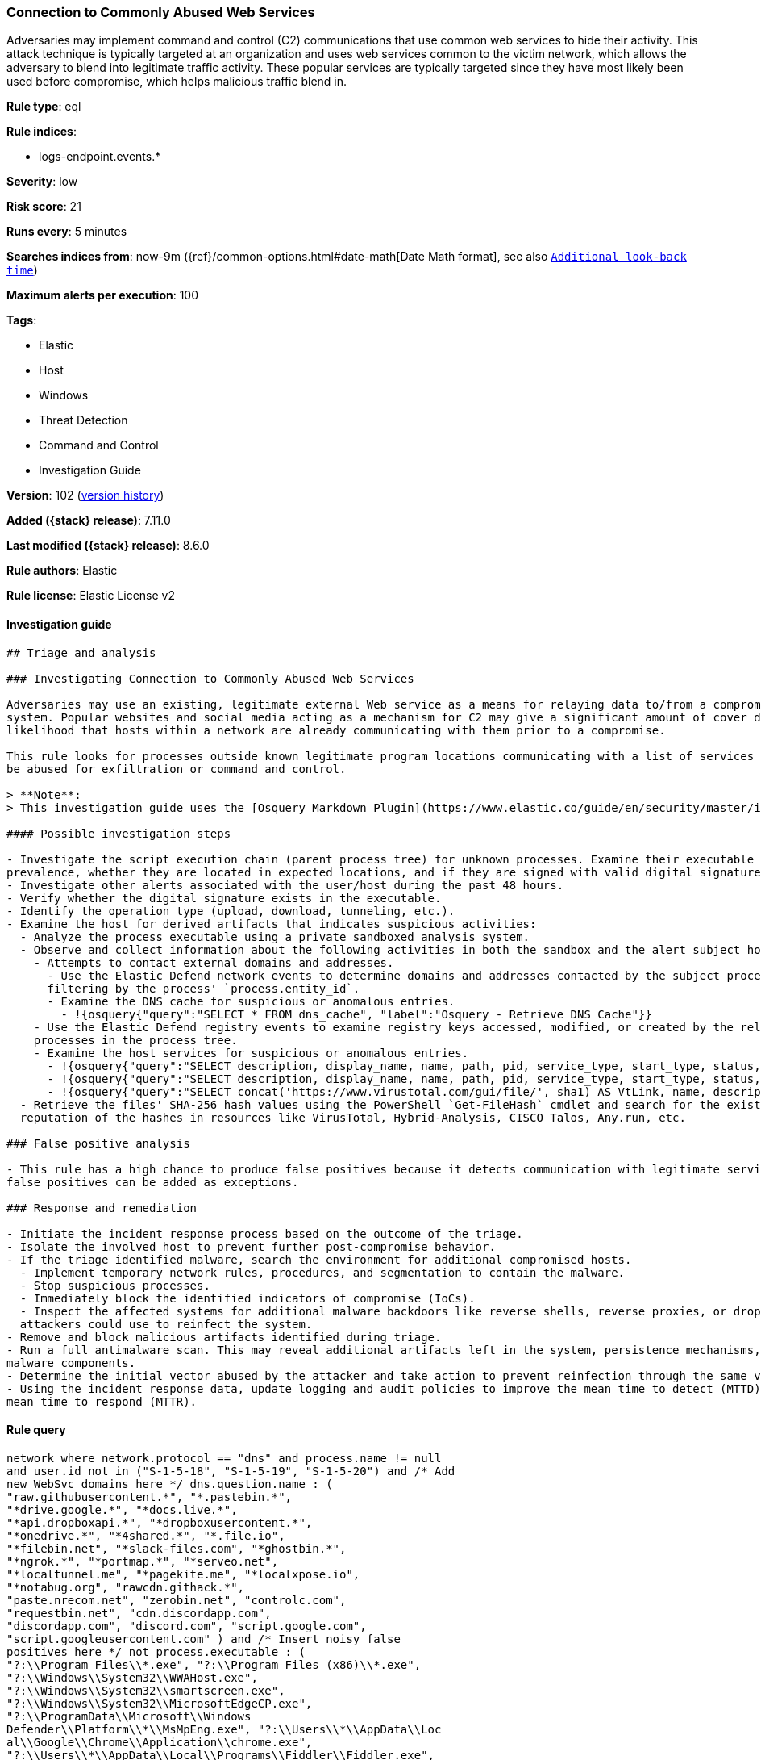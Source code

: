 [[connection-to-commonly-abused-web-services]]
=== Connection to Commonly Abused Web Services

Adversaries may implement command and control (C2) communications that use common web services to hide their activity. This attack technique is typically targeted at an organization and uses web services common to the victim network, which allows the adversary to blend into legitimate traffic activity. These popular services are typically targeted since they have most likely been used before compromise, which helps malicious traffic blend in.

*Rule type*: eql

*Rule indices*:

* logs-endpoint.events.*

*Severity*: low

*Risk score*: 21

*Runs every*: 5 minutes

*Searches indices from*: now-9m ({ref}/common-options.html#date-math[Date Math format], see also <<rule-schedule, `Additional look-back time`>>)

*Maximum alerts per execution*: 100

*Tags*:

* Elastic
* Host
* Windows
* Threat Detection
* Command and Control
* Investigation Guide

*Version*: 102 (<<connection-to-commonly-abused-web-services-history, version history>>)

*Added ({stack} release)*: 7.11.0

*Last modified ({stack} release)*: 8.6.0

*Rule authors*: Elastic

*Rule license*: Elastic License v2

==== Investigation guide


[source,markdown]
----------------------------------
## Triage and analysis

### Investigating Connection to Commonly Abused Web Services

Adversaries may use an existing, legitimate external Web service as a means for relaying data to/from a compromised
system. Popular websites and social media acting as a mechanism for C2 may give a significant amount of cover due to the
likelihood that hosts within a network are already communicating with them prior to a compromise.

This rule looks for processes outside known legitimate program locations communicating with a list of services that can
be abused for exfiltration or command and control.

> **Note**:
> This investigation guide uses the [Osquery Markdown Plugin](https://www.elastic.co/guide/en/security/master/invest-guide-run-osquery.html) introduced in Elastic stack version 8.5.0. Older Elastic stacks versions will see unrendered markdown in this guide.

#### Possible investigation steps

- Investigate the script execution chain (parent process tree) for unknown processes. Examine their executable files for
prevalence, whether they are located in expected locations, and if they are signed with valid digital signatures.
- Investigate other alerts associated with the user/host during the past 48 hours.
- Verify whether the digital signature exists in the executable.
- Identify the operation type (upload, download, tunneling, etc.).
- Examine the host for derived artifacts that indicates suspicious activities:
  - Analyze the process executable using a private sandboxed analysis system.
  - Observe and collect information about the following activities in both the sandbox and the alert subject host:
    - Attempts to contact external domains and addresses.
      - Use the Elastic Defend network events to determine domains and addresses contacted by the subject process by
      filtering by the process' `process.entity_id`.
      - Examine the DNS cache for suspicious or anomalous entries.
        - !{osquery{"query":"SELECT * FROM dns_cache", "label":"Osquery - Retrieve DNS Cache"}}
    - Use the Elastic Defend registry events to examine registry keys accessed, modified, or created by the related
    processes in the process tree.
    - Examine the host services for suspicious or anomalous entries.
      - !{osquery{"query":"SELECT description, display_name, name, path, pid, service_type, start_type, status, user_account FROM services","label":"Osquery - Retrieve All Services"}}
      - !{osquery{"query":"SELECT description, display_name, name, path, pid, service_type, start_type, status, user_account FROM services WHERE NOT (user_account LIKE "%LocalSystem" OR user_account LIKE "%LocalService" OR user_account LIKE "%NetworkService" OR user_account == null)","label":"Osquery - Retrieve Services Running on User Accounts"}}
      - !{osquery{"query":"SELECT concat('https://www.virustotal.com/gui/file/', sha1) AS VtLink, name, description, start_type, status, pid, services.path FROM services JOIN authenticode ON services.path = authenticode.path OR services.module_path = authenticode.path JOIN hash ON services.path = hash.path WHERE authenticode.result != "trusted"","label":"Osquery - Retrieve Service Unsigned Executables with Virustotal Link"}}
  - Retrieve the files' SHA-256 hash values using the PowerShell `Get-FileHash` cmdlet and search for the existence and
  reputation of the hashes in resources like VirusTotal, Hybrid-Analysis, CISCO Talos, Any.run, etc.

### False positive analysis

- This rule has a high chance to produce false positives because it detects communication with legitimate services. Noisy
false positives can be added as exceptions.

### Response and remediation

- Initiate the incident response process based on the outcome of the triage.
- Isolate the involved host to prevent further post-compromise behavior.
- If the triage identified malware, search the environment for additional compromised hosts.
  - Implement temporary network rules, procedures, and segmentation to contain the malware.
  - Stop suspicious processes.
  - Immediately block the identified indicators of compromise (IoCs).
  - Inspect the affected systems for additional malware backdoors like reverse shells, reverse proxies, or droppers that
  attackers could use to reinfect the system.
- Remove and block malicious artifacts identified during triage.
- Run a full antimalware scan. This may reveal additional artifacts left in the system, persistence mechanisms, and
malware components.
- Determine the initial vector abused by the attacker and take action to prevent reinfection through the same vector.
- Using the incident response data, update logging and audit policies to improve the mean time to detect (MTTD) and the
mean time to respond (MTTR).

----------------------------------


==== Rule query


[source,js]
----------------------------------
network where network.protocol == "dns" and process.name != null
and user.id not in ("S-1-5-18", "S-1-5-19", "S-1-5-20") and /* Add
new WebSvc domains here */ dns.question.name : (
"raw.githubusercontent.*", "*.pastebin.*",
"*drive.google.*", "*docs.live.*",
"*api.dropboxapi.*", "*dropboxusercontent.*",
"*onedrive.*", "*4shared.*", "*.file.io",
"*filebin.net", "*slack-files.com", "*ghostbin.*",
"*ngrok.*", "*portmap.*", "*serveo.net",
"*localtunnel.me", "*pagekite.me", "*localxpose.io",
"*notabug.org", "rawcdn.githack.*",
"paste.nrecom.net", "zerobin.net", "controlc.com",
"requestbin.net", "cdn.discordapp.com",
"discordapp.com", "discord.com", "script.google.com",
"script.googleusercontent.com" ) and /* Insert noisy false
positives here */ not process.executable : (
"?:\\Program Files\\*.exe", "?:\\Program Files (x86)\\*.exe",
"?:\\Windows\\System32\\WWAHost.exe",
"?:\\Windows\\System32\\smartscreen.exe",
"?:\\Windows\\System32\\MicrosoftEdgeCP.exe",
"?:\\ProgramData\\Microsoft\\Windows
Defender\\Platform\\*\\MsMpEng.exe", "?:\\Users\\*\\AppData\\Loc
al\\Google\\Chrome\\Application\\chrome.exe",
"?:\\Users\\*\\AppData\\Local\\Programs\\Fiddler\\Fiddler.exe",
"?:\\Users\\*\\AppData\\Local\\Programs\\Microsoft VS Code\\Code.exe",
"?:\\Users\\*\\AppData\\Local\\Microsoft\\OneDrive\\OneDrive.exe",
"?:\\Windows\\system32\\mobsync.exe",
"?:\\Windows\\SysWOW64\\mobsync.exe",
"?:\\Users\\*\\AppData\\Local\\Discord\\app-*\\Discord.exe" )
----------------------------------

==== Threat mapping

*Framework*: MITRE ATT&CK^TM^

* Tactic:
** Name: Command and Control
** ID: TA0011
** Reference URL: https://attack.mitre.org/tactics/TA0011/
* Technique:
** Name: Web Service
** ID: T1102
** Reference URL: https://attack.mitre.org/techniques/T1102/


* Tactic:
** Name: Exfiltration
** ID: TA0010
** Reference URL: https://attack.mitre.org/tactics/TA0010/
* Technique:
** Name: Exfiltration Over Web Service
** ID: T1567
** Reference URL: https://attack.mitre.org/techniques/T1567/

[[connection-to-commonly-abused-web-services-history]]
==== Rule version history

Version 102 (8.6.0 release)::
* Updated query, changed from:
+
[source, js]
----------------------------------
network where network.protocol == "dns" and process.name != null
and user.id not in ("S-1-5-18", "S-1-5-19", "S-1-5-20") and /* Add
new WebSvc domains here */ dns.question.name : (
"raw.githubusercontent.*", "*.pastebin.*",
"*drive.google.*", "*docs.live.*",
"*api.dropboxapi.*", "*dropboxusercontent.*",
"*onedrive.*", "*4shared.*", "*.file.io",
"*filebin.net", "*slack-files.com", "*ghostbin.*",
"*ngrok.*", "*portmap.*", "*serveo.net",
"*localtunnel.me", "*pagekite.me", "*localxpose.io",
"*notabug.org", "rawcdn.githack.*",
"paste.nrecom.net", "zerobin.net", "controlc.com",
"requestbin.net", "cdn.discordapp.com",
"discordapp.com", "discord.com" ) and /* Insert noisy
false positives here */ not process.executable : (
"?:\\Program Files\\*.exe", "?:\\Program Files (x86)\\*.exe",
"?:\\Windows\\System32\\WWAHost.exe",
"?:\\Windows\\System32\\smartscreen.exe",
"?:\\Windows\\System32\\MicrosoftEdgeCP.exe",
"?:\\ProgramData\\Microsoft\\Windows
Defender\\Platform\\*\\MsMpEng.exe", "?:\\Users\\*\\AppData\\Loc
al\\Google\\Chrome\\Application\\chrome.exe",
"?:\\Users\\*\\AppData\\Local\\Programs\\Fiddler\\Fiddler.exe",
"?:\\Users\\*\\AppData\\Local\\Programs\\Microsoft VS Code\\Code.exe",
"?:\\Users\\*\\AppData\\Local\\Microsoft\\OneDrive\\OneDrive.exe",
"?:\\Windows\\system32\\mobsync.exe",
"?:\\Windows\\SysWOW64\\mobsync.exe",
"?:\\Users\\*\\AppData\\Local\\Discord\\app-*\\Discord.exe" )
----------------------------------

Version 101 (8.5.0 release)::
* Formatting only

Version 10 (8.4.0 release)::
* Formatting only

Version 9 (8.3.0 release)::
* Updated query, changed from:
+
[source, js]
----------------------------------
network where network.protocol == "dns" and process.name != null
and user.id not in ("S-1-5-18", "S-1-5-19", "S-1-5-20") and /* Add
new WebSvc domains here */ dns.question.name : (
"raw.githubusercontent.*", "*.pastebin.*",
"*drive.google.*", "*docs.live.*",
"*api.dropboxapi.*", "*dropboxusercontent.*",
"*onedrive.*", "*4shared.*", "*.file.io",
"*filebin.net", "*slack-files.com", "*ghostbin.*",
"*ngrok.*", "*portmap.*", "*serveo.net",
"*localtunnel.me", "*pagekite.me", "*localxpose.io",
"*notabug.org", "rawcdn.githack.*",
"paste.nrecom.net", "zerobin.net", "controlc.com",
"requestbin.net", "cdn.discordapp.com",
"discordapp.com", "discord.com" ) and /* Insert noisy
false positives here */ not process.executable : (
"?:\\Program Files\\*.exe", "?:\\Program Files (x86)\\*.exe",
"?:\\Windows\\System32\\WWAHost.exe",
"?:\\Windows\\System32\\smartscreen.exe",
"?:\\Windows\\System32\\MicrosoftEdgeCP.exe",
"?:\\ProgramData\\Microsoft\\Windows
Defender\\Platform\\*\\MsMpEng.exe", "?:\\Users\\*\\AppData\\Loc
al\\Google\\Chrome\\Application\\chrome.exe",
"?:\\Users\\*\\AppData\\Local\\Programs\\Fiddler\\Fiddler.exe",
"?:\\Users\\*\\AppData\\Local\\Programs\\Microsoft VS Code\\Code.exe",
"?:\\Users\\*\\AppData\\Local\\Microsoft\\OneDrive\\OneDrive.exe",
"?:\\Windows\\system32\\mobsync.exe",
"?:\\Windows\\SysWOW64\\mobsync.exe",
"?:\\Users\\*\\AppData\\Local\\Discord\\-*\\Discord.exe" )
----------------------------------

Version 8 (8.2.0 release)::
* Formatting only

Version 7 (8.1.0 release)::
* Formatting only

Version 6 (8.0.0 release)::
* Updated query, changed from:
+
[source, js]
----------------------------------
network where network.protocol == "dns" and process.name != null
and user.id not in ("S-1-5-18", "S-1-5-19", "S-1-5-20") and /* Add
new WebSvc domains here */ dns.question.name : (
"raw.githubusercontent.*", "*.pastebin.*",
"*drive.google.*", "*docs.live.*",
"*api.dropboxapi.*", "*dropboxusercontent.*",
"*onedrive.*", "*4shared.*", "*.file.io",
"*filebin.net", "*slack-files.com", "*ghostbin.*",
"*ngrok.*", "*portmap.*", "*serveo.net",
"*localtunnel.me", "*pagekite.me", "*localxpose.io",
"*notabug.org", "rawcdn.githack.*",
"paste.nrecom.net", "zerobin.net", "controlc.com",
"requestbin.net" ) and /* Insert noisy false positives here */
not process.executable : ( "?:\\Program Files\\*.exe",
"?:\\Program Files (x86)\\*.exe",
"?:\\Windows\\System32\\WWAHost.exe",
"?:\\Windows\\System32\\smartscreen.exe",
"?:\\Windows\\System32\\MicrosoftEdgeCP.exe",
"?:\\ProgramData\\Microsoft\\Windows
Defender\\Platform\\*\\MsMpEng.exe", "?:\\Users\\*\\AppData\\Loc
al\\Google\\Chrome\\Application\\chrome.exe",
"?:\\Users\\*\\AppData\\Local\\Programs\\Fiddler\\Fiddler.exe",
"?:\\Users\\*\\AppData\\Local\\Programs\\Microsoft VS Code\\Code.exe",
"?:\\Users\\*\\AppData\\Local\\Microsoft\\OneDrive\\OneDrive.exe",
"?:\\Windows\\system32\\mobsync.exe",
"?:\\Windows\\SysWOW64\\mobsync.exe" )
----------------------------------

Version 5 (7.16.0 release)::
* Formatting only

Version 4 (7.13.0 release)::
* Updated query, changed from:
+
[source, js]
----------------------------------
network where network.protocol == "dns" and /* Add new WebSvc
domains here */ dns.question.name : (
"*.githubusercontent.*", "*.pastebin.*",
"*drive.google.*", "*docs.live.*",
"*api.dropboxapi.*", "*dropboxusercontent.*",
"*onedrive.*", "*4shared.*", "*.file.io",
"*filebin.net", "*slack-files.com", "*ghostbin.*",
"*ngrok.*", "*portmap.*", "*serveo.net",
"*localtunnel.me", "*pagekite.me", "*localxpose.io",
"*notabug.org" ) and /* Insert noisy false positives here */
not process.name : ( "MicrosoftEdgeCP.exe",
"MicrosoftEdge.exe", "iexplore.exe", "chrome.exe",
"msedge.exe", "opera.exe", "firefox.exe",
"Dropbox.exe", "slack.exe", "svchost.exe",
"thunderbird.exe", "outlook.exe", "OneDrive.exe" )
----------------------------------

Version 3 (7.12.0 release)::
* Updated query, changed from:
+
[source, js]
----------------------------------
network where network.protocol == "dns" and /* Add new
WebSvc domains here */ wildcard(dns.question.name,
"*.githubusercontent.*",
"*.pastebin.*",
"*drive.google.*",
"*docs.live.*",
"*api.dropboxapi.*",
"*dropboxusercontent.*",
"*onedrive.*", "*4shared.*",
"*.file.io", "*filebin.net",
"*slack-files.com",
"*ghostbin.*", "*ngrok.*",
"*portmap.*", "*serveo.net",
"*localtunnel.me",
"*pagekite.me",
"*localxpose.io",
"*notabug.org" ) and
/* Insert noisy false positives here */ not process.name
in ("MicrosoftEdgeCP.exe",
"MicrosoftEdge.exe",
"iexplore.exe", "chrome.exe",
"msedge.exe", "opera.exe",
"firefox.exe", "Dropbox.exe",
"slack.exe", "svchost.exe",
"thunderbird.exe", "outlook.exe",
"OneDrive.exe")
----------------------------------

Version 2 (7.11.2 release)::
* Formatting only

